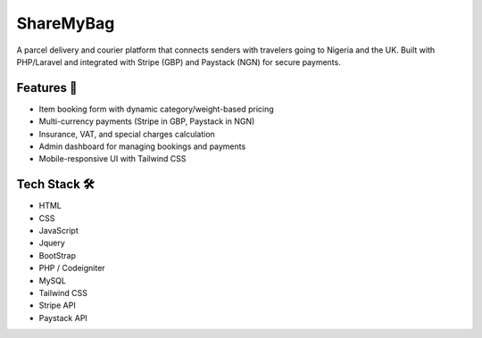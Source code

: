 ###################
ShareMyBag
###################

A parcel delivery and courier platform that connects senders with travelers going to Nigeria and the UK.  
Built with PHP/Laravel and integrated with Stripe (GBP) and Paystack (NGN) for secure payments. 

*******************
Features 🚀
*******************

- Item booking form with dynamic category/weight-based pricing  
- Multi-currency payments (Stripe in GBP, Paystack in NGN)  
- Insurance, VAT, and special charges calculation  
- Admin dashboard for managing bookings and payments  
- Mobile-responsive UI with Tailwind CSS 

**************************
Tech Stack 🛠 
**************************
 
- HTML   
- CSS   
- JavaScript 
- Jquery 
- BootStrap      
- PHP / Codeigniter  
- MySQL  
- Tailwind CSS  
- Stripe API  
- Paystack API 



